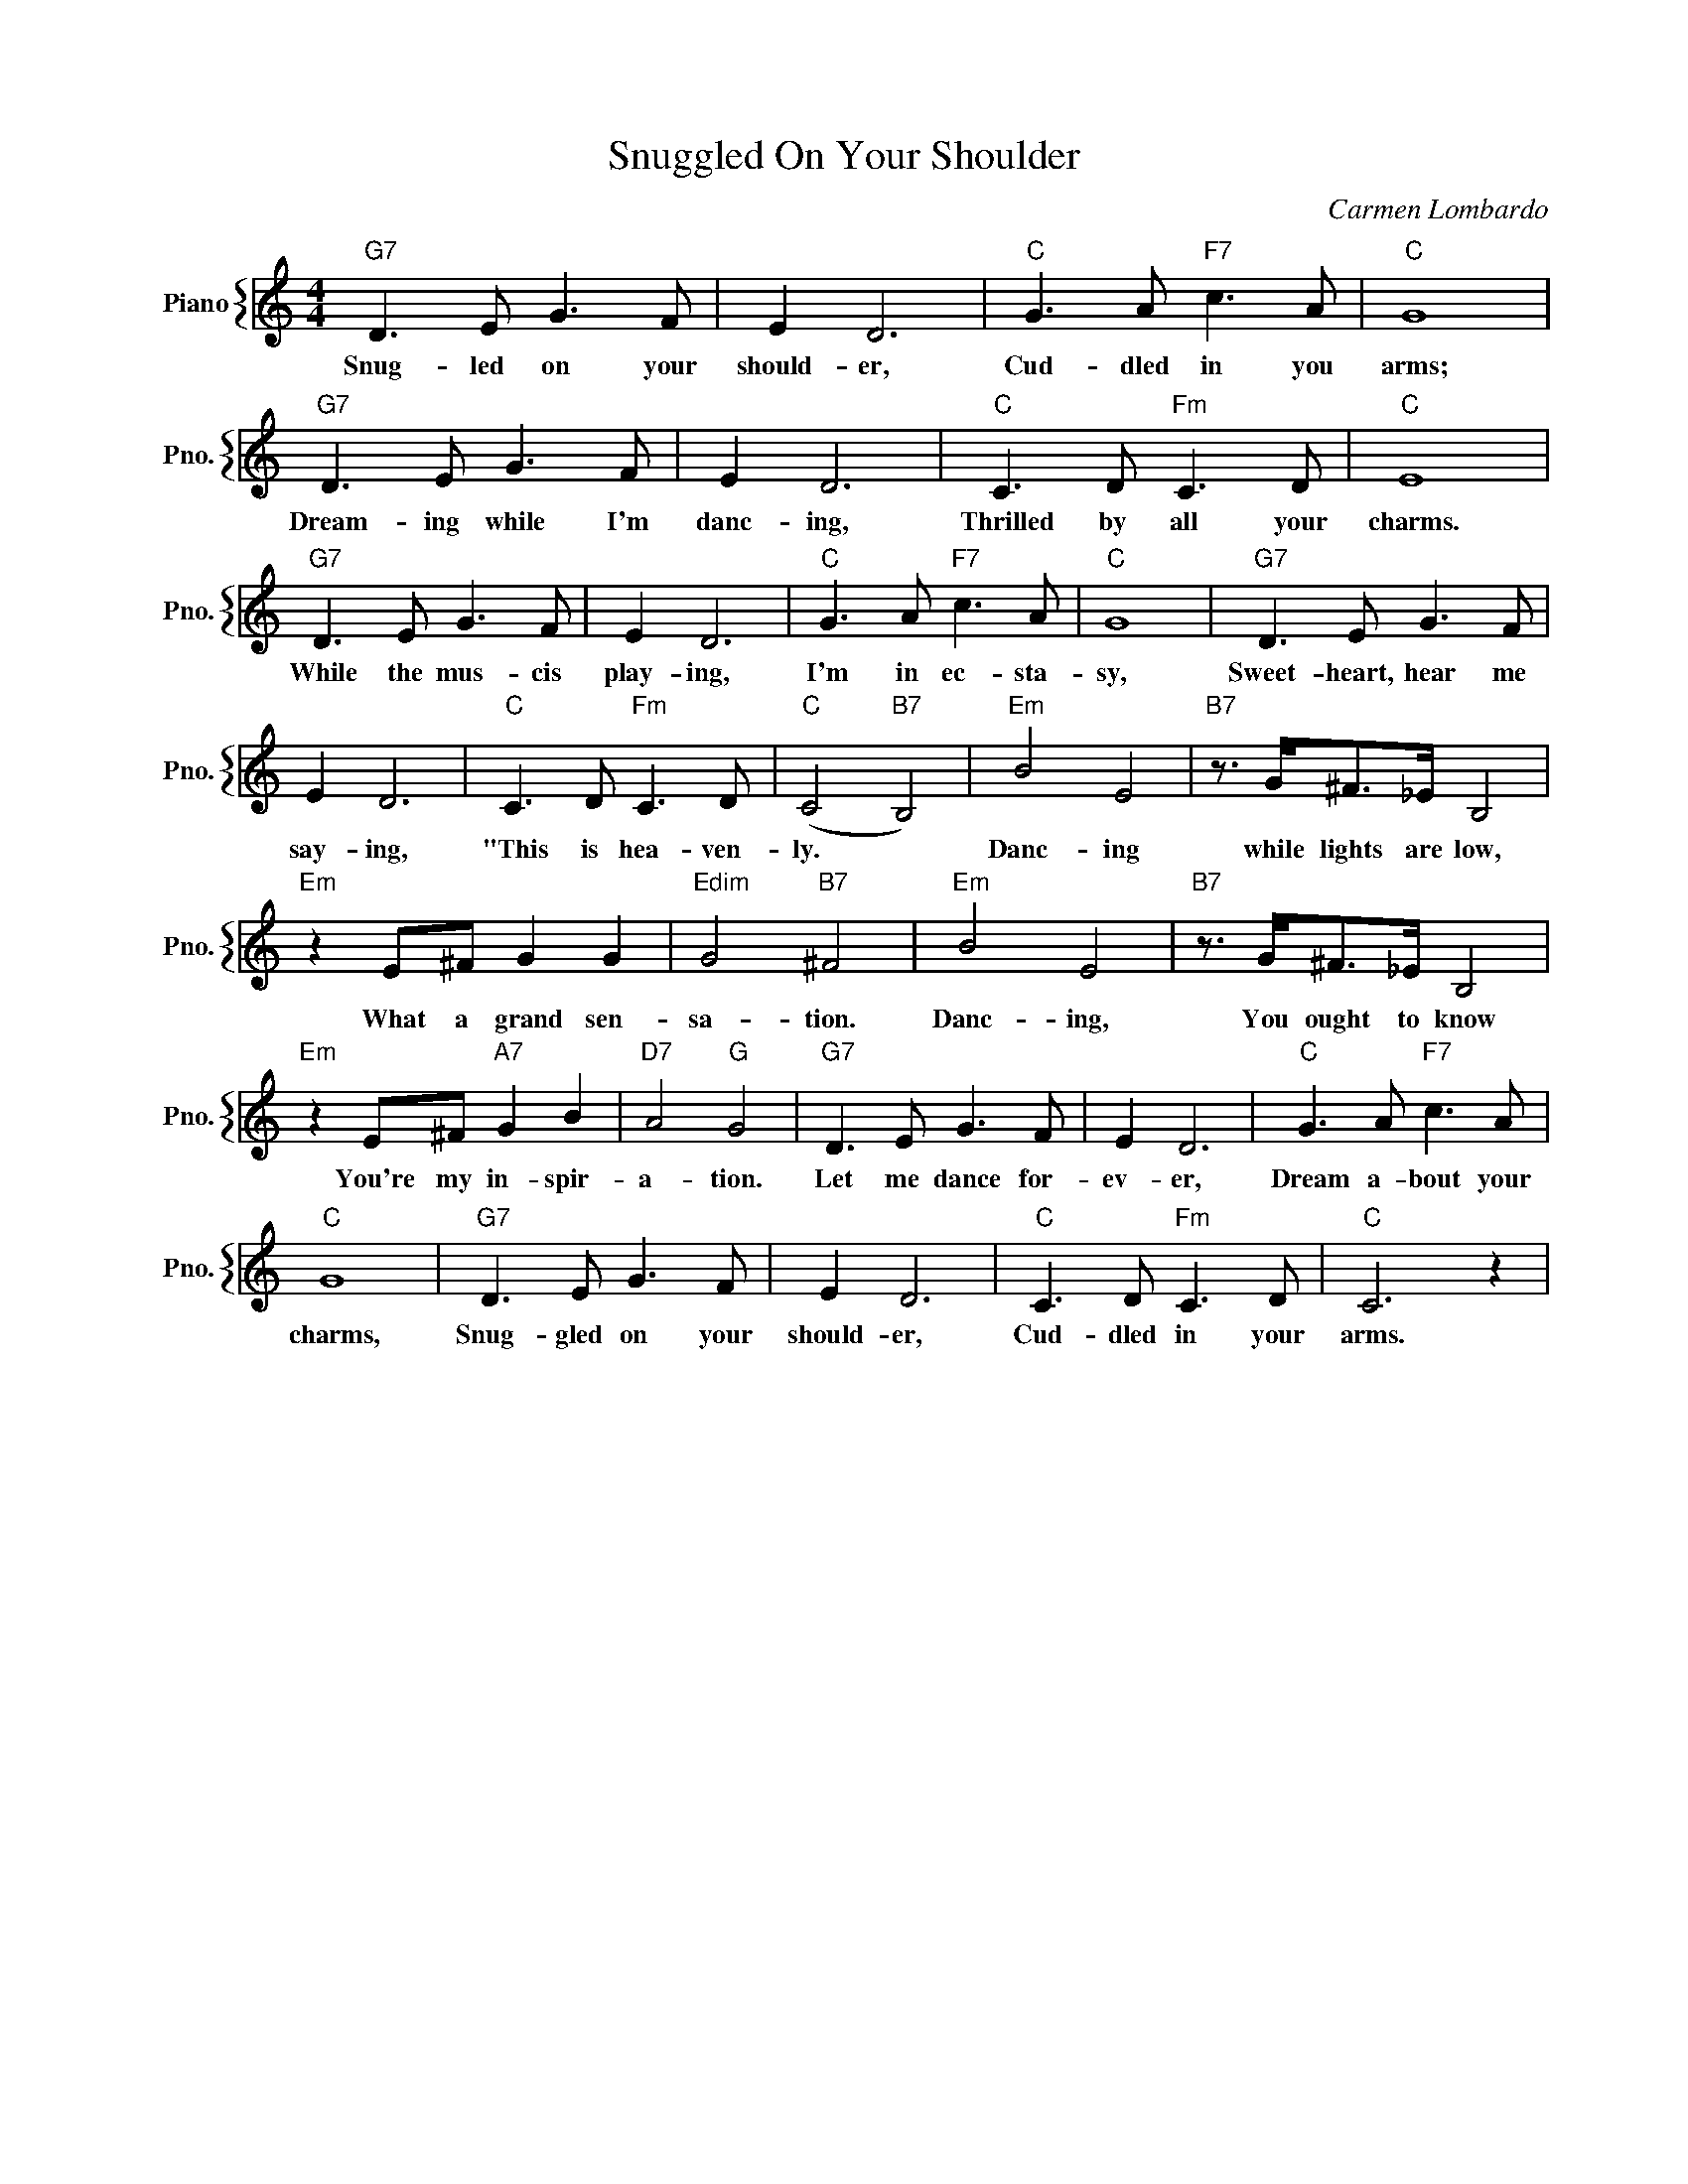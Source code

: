 X:1
T:Snuggled On Your Shoulder
C:Carmen Lombardo
%%score { 1 }
L:1/4
M:4/4
I:linebreak $
K:C
V:1 treble nm="Piano" snm="Pno."
V:1
"G7" D3/2 E/ G3/2 F/ | E D3 |"C" G3/2 A/"F7" c3/2 A/ |"C" G4 |$"G7" D3/2 E/ G3/2 F/ | E D3 | %6
w: Snug- led on your|should- er,|Cud- dled in you|arms;|Dream- ing while I'm|danc- ing,|
"C" C3/2 D/"Fm" C3/2 D/ |"C" E4 |$"G7" D3/2 E/ G3/2 F/ | E D3 |"C" G3/2 A/"F7" c3/2 A/ |"C" G4 | %12
w: Thrilled by all your|charms.|While the mus- cis|play- ing,|I'm in ec- sta-|sy,|
"G7" D3/2 E/ G3/2 F/ |$ E D3 |"C" C3/2 D/"Fm" C3/2 D/ |"C" (C2"B7" B,2) |"Em" B2 E2 | %17
w: Sweet- heart, hear me|say- ing,|"This is hea- ven-|ly. *|Danc- ing|
"B7" z3/4 G/<^F/_E/4 B,2 |$"Em" z E/^F/ G G |"Edim" G2"B7" ^F2 |"Em" B2 E2 | %21
w: while lights are low,|What a grand sen-|sa- tion.|Danc- ing,|
"B7" z3/4 G/<^F/_E/4 B,2 |$"Em" z E/^F/"A7" G B |"D7" A2"G" G2 |"G7" D3/2 E/ G3/2 F/ | E D3 | %26
w: You ought to know|You're my in- spir-|a- tion.|Let me dance for-|ev- er,|
"C" G3/2 A/"F7" c3/2 A/ |$"C" G4 |"G7" D3/2 E/ G3/2 F/ | E D3 |"C" C3/2 D/"Fm" C3/2 D/ |"C" C3 z | %32
w: Dream a- bout your|charms,|Snug- gled on your|should- er,|Cud- dled in your|arms.|
